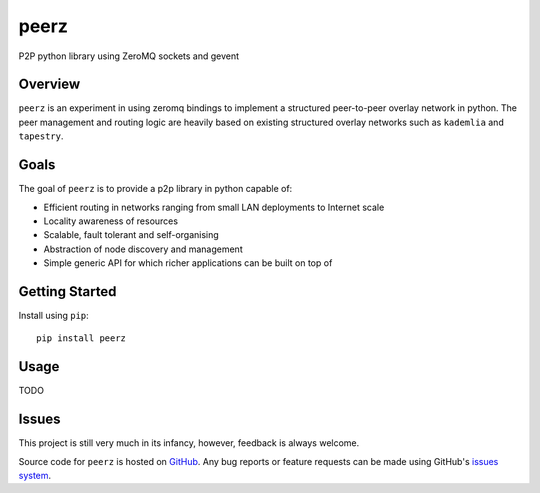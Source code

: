 peerz
=======

P2P python library using ZeroMQ sockets and gevent

Overview
--------

``peerz`` is an experiment in using zeromq bindings to implement a structured 
peer-to-peer overlay network in python.  The peer management and routing logic 
are heavily based on existing structured overlay networks such as
``kademlia`` and ``tapestry``. 

Goals
-----

The goal of ``peerz`` is to provide a p2p library in python capable of:

* Efficient routing in networks ranging from small LAN deployments to Internet scale
* Locality awareness of resources
* Scalable, fault tolerant and self-organising
* Abstraction of node discovery and management
* Simple generic API for which richer applications can be built on top of

Getting Started
---------------
Install using ``pip``: ::

	pip install peerz

Usage
-----

TODO

Issues
------

This project is still very much in its infancy, however, feedback is always welcome.
 
Source code for ``peerz`` is hosted on `GitHub`_. Any bug reports or feature
requests can be made using GitHub's `issues system`_.

.. _GitHub: https://github.com/shendo/peerz
.. _issues system: https://github.com/shendo/peerz/issues
